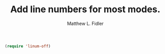 #+TITLE: Add line numbers for most modes.
#+AUTHOR: Matthew L. Fidler
#+BEGIN_SRC emacs-lisp
(require 'linum-off)
#+END_SRC
